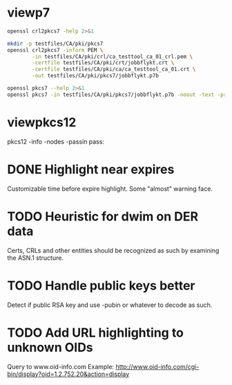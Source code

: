 * viewp7
#+begin_src sh
openssl crl2pkcs7 -help 2>&1
#+end_src

#+RESULTS:
#+begin_example
Usage: crl2pkcs7 [options]
Valid options are:
 -help             Display this summary
 -inform PEM|DER   Input format - DER or PEM
 -outform PEM|DER  Output format - DER or PEM
 -in infile        Input file
 -out outfile      Output file
 -nocrl            No crl to load, just certs from '-certfile'
 -certfile infile  File of chain of certs to a trusted CA; can be repeated
#+end_example

#+begin_src sh
mkdir -p testfiles/CA/pki/pkcs7
openssl crl2pkcs7 -inform PEM \
        -in testfiles/CA/pki/crl/ca_testtool_ca_01_crl.pem \
        -certfile testfiles/CA/pki/crt/jobbflykt.crt \
        -certfile testfiles/CA/pki/ca/ca_testtool_ca_01.crt \
        -out testfiles/CA/pki/pkcs7/jobbflykt.p7b
#+end_src

#+RESULTS:

#+begin_src sh
openssl pkcs7 --help 2>&1
openssl pkcs7 -in testfiles/CA/pki/pkcs7/jobbflykt.p7b -noout -text -print_certs
#+end_src

#+RESULTS:
#+begin_example
Usage: pkcs7 [options]
Valid options are:
 -help             Display this summary
 -inform PEM|DER   Input format - DER or PEM
 -in infile        Input file
 -outform PEM|DER  Output format - DER or PEM
 -out outfile      Output file
 -noout            Don't output encoded data
 -text             Print full details of certificates
 -print            Print out all fields of the PKCS7 structure
 -print_certs      Print_certs  print any certs or crl in the input
 -engine val       Use engine, possibly a hardware device
Certificate:
    Data:
        Version: 3 (0x2)
        Serial Number: 2 (0x2)
        Signature Algorithm: sha256WithRSAEncryption
        Issuer: CN=CA TestTool CA 01, O=CA TestTool Authority
        Validity
            Not Before: Jun 11 06:09:06 2022 GMT
            Not After : May 29 06:09:06 2072 GMT
        Subject: CN=jobbflykt, O=CA TestTool Authority/emailAddress=jobbflykt@catesttool.se/x500UniqueIdentifier=myX500id/serialNumber=811218-9876
        Subject Public Key Info:
            Public Key Algorithm: rsaEncryption
                RSA Public-Key: (2048 bit)
                Modulus:
                    00:ba:ee:77:29:dc:d6:4b:fc:a9:97:58:7a:b4:27:
                    74:17:2e:58:4d:28:89:77:f1:ff:e2:b9:1d:cd:3a:
                    ab:13:6f:47:a8:7a:27:a0:3e:39:8f:d7:b9:b1:06:
                    a1:b3:4e:cc:df:c7:39:0b:1b:8d:8e:52:d7:ff:0c:
                    7b:b1:66:9c:05:d7:7f:61:cb:9f:0c:2c:3d:ee:01:
                    f5:ee:fd:57:4f:60:32:2c:c1:8b:d8:81:5f:5f:5c:
                    35:1c:f4:48:25:da:c6:0a:2b:8a:3a:2c:1d:c5:dc:
                    4a:f1:71:1a:62:a6:cb:eb:91:95:5f:93:1a:4a:f3:
                    70:8f:61:fe:82:50:ef:ae:25:ae:f6:1a:74:d9:14:
                    05:cc:70:d4:66:8a:27:d2:dc:94:d8:e9:d4:f7:78:
                    fc:69:7f:f9:28:70:fd:c3:36:cf:66:c0:45:80:d4:
                    69:bd:3d:30:5c:e8:c8:f1:5e:f0:29:ff:05:04:08:
                    42:4b:bd:15:86:71:a8:c1:0a:16:23:b1:5d:c0:2a:
                    ed:f5:42:cf:6d:b6:ca:09:2a:85:c3:08:42:54:46:
                    b1:a6:f7:c4:d6:cc:56:4d:d6:63:22:7f:b7:bb:9a:
                    61:10:fa:0e:c6:e9:43:d6:64:fc:e2:51:f6:29:88:
                    39:19:fc:57:2f:7d:69:d3:b6:22:f2:dc:e0:54:0a:
                    99:e3
                Exponent: 65537 (0x10001)
        X509v3 extensions:
            X509v3 Subject Key Identifier:
                58:36:45:87:08:95:C8:23:F0:B2:FF:A8:2A:CC:C8:E5:27:CC:6B:FC
            X509v3 Authority Key Identifier:
                DirName:/CN=CA TestTool CA 01/O=CA TestTool Authority
                serial:01

            X509v3 Basic Constraints:
                CA:FALSE
            X509v3 Key Usage: critical
                Digital Signature, Key Encipherment, Data Encipherment
            X509v3 CRL Distribution Points:

                Full Name:
                  URI:http://crl.catesttool.se

            X509v3 Extended Key Usage:
                TLS Web Client Authentication, E-mail Protection
            X509v3 Subject Alternative Name:
                email:jobbflykt@catesttool.se, othername:<unsupported>
    Signature Algorithm: sha256WithRSAEncryption
         99:ee:e4:1f:7d:13:52:71:4f:10:de:7e:39:84:69:32:ad:60:
         3c:43:2d:11:11:77:d4:eb:2d:d9:40:ea:01:48:62:aa:25:c2:
         71:6e:9f:3b:ea:45:0b:4e:7c:bc:9f:f9:b7:50:f3:c6:f8:3f:
         c5:ef:f7:c6:d8:76:62:7a:57:79:c5:16:f5:69:28:0d:cf:0b:
         e7:c9:ac:80:cf:c3:52:f4:9e:02:4f:77:77:5d:a1:9c:fe:35:
         11:8f:fd:da:0f:de:d6:b2:8e:44:e3:5a:fc:6a:e0:09:30:0b:
         56:0f:97:46:31:f6:e8:7c:b8:cf:ed:dd:d8:48:93:6f:7f:d2:
         df:87:6e:73:4d:09:d0:94:fd:23:6c:23:40:7d:00:4d:de:4a:
         dc:c6:53:c2:cd:22:06:11:fd:89:bb:68:36:52:ab:a4:43:67:
         30:63:88:70:87:3d:63:d0:db:76:16:e6:1f:55:9f:bd:c0:cb:
         2b:c4:53:2f:ad:36:12:c3:41:ba:05:c5:c2:b9:00:f2:5e:dd:
         3c:6c:92:31:80:42:50:85:56:63:ce:9a:4b:55:37:0d:e7:77:
         27:8b:dd:59:35:c2:48:e5:62:fb:3c:e7:d9:b3:02:67:83:d2:
         7e:29:61:a2:b8:15:4f:58:d9:b8:7e:ef:c8:a1:fe:60:93:58:
         0e:72:b6:11

Certificate:
    Data:
        Version: 3 (0x2)
        Serial Number: 1 (0x1)
        Signature Algorithm: sha256WithRSAEncryption
        Issuer: CN=CA TestTool CA 01, O=CA TestTool Authority
        Validity
            Not Before: Jun 11 06:06:02 2022 GMT
            Not After : May 29 06:06:02 2072 GMT
        Subject: CN=CA TestTool CA 01, O=CA TestTool Authority
        Subject Public Key Info:
            Public Key Algorithm: rsaEncryption
                RSA Public-Key: (2048 bit)
                Modulus:
                    00:d4:99:31:96:ca:10:8a:ca:dc:1d:ce:f1:3e:a9:
                    c5:cb:55:f8:54:fd:e9:19:2d:a2:8c:f3:42:80:59:
                    fb:50:cc:49:d0:10:66:7a:73:04:75:8f:45:9b:e3:
                    b6:06:ff:a5:98:7d:15:e2:39:5a:f4:75:b6:3b:9a:
                    11:3c:6c:f9:16:c2:ad:47:e1:48:87:44:6b:f1:46:
                    b7:4d:f8:03:54:43:90:94:58:cb:18:32:69:f9:70:
                    88:77:12:9b:55:62:41:f0:7a:30:95:59:a5:1a:81:
                    a8:dc:0f:af:cf:14:46:a6:e6:8d:f0:61:09:02:12:
                    a3:b8:64:9d:06:15:71:ba:c7:ef:c6:d6:1c:e2:04:
                    91:4d:59:9c:1f:71:6a:dd:6d:2e:d8:e0:94:f4:5d:
                    72:3e:62:4f:b3:f6:10:d1:6b:38:65:f5:84:10:34:
                    61:10:a4:a9:29:4d:90:93:cd:28:18:e5:ed:75:e1:
                    62:5c:3c:3d:a7:7a:a7:1c:69:f0:ae:a4:a6:5d:45:
                    82:9f:0b:91:1d:2b:f7:22:2d:a1:2f:97:80:d7:c9:
                    d9:f6:27:69:6f:71:7b:f9:69:e2:83:8c:b8:bc:a4:
                    94:7c:ee:bc:ea:9c:6b:cb:de:ab:4d:2f:58:a8:f9:
                    f9:e7:02:59:4f:91:03:cb:af:8c:0c:c8:df:1b:94:
                    17:39
                Exponent: 65537 (0x10001)
        X509v3 extensions:
            X509v3 Basic Constraints: critical
                CA:TRUE, pathlen:0
            X509v3 Key Usage: critical
                Certificate Sign, CRL Sign
            X509v3 CRL Distribution Points:

                Full Name:
                  URI:http://crl.catesttool.se

    Signature Algorithm: sha256WithRSAEncryption
         06:ff:5b:c6:5f:ee:6a:74:36:a7:2c:b1:9f:ab:ff:b0:52:a7:
         ca:38:28:58:4d:12:42:0d:23:63:2d:5d:ce:8f:1a:c0:96:e3:
         e0:22:7f:bf:9f:49:88:d2:30:4f:91:5e:55:db:52:20:a2:06:
         82:0a:ee:ad:b5:cd:74:4f:6f:29:ed:45:75:e7:7f:c3:50:af:
         2f:f5:35:30:7e:91:f4:c4:1d:8f:03:df:0e:e1:3c:d4:33:c2:
         2e:a6:49:a2:8a:2d:19:b5:11:c2:f6:85:62:5a:26:de:0c:eb:
         df:3f:8e:c4:20:ba:b4:d9:2d:52:94:00:f0:29:f3:ac:cf:69:
         86:aa:3d:be:c3:15:36:b7:f8:d1:c1:d1:c6:de:c5:f4:c3:b6:
         57:c2:43:05:e1:a1:9f:16:76:d9:66:40:b5:20:e6:1d:ed:bf:
         e6:f0:55:ec:49:c5:3d:44:51:2c:17:ef:cc:04:d9:81:86:a2:
         52:98:8a:93:44:a5:de:03:89:79:1f:f7:a7:a3:79:e9:a2:1e:
         6d:08:bf:7e:9a:07:c9:00:c4:67:2a:97:30:1c:e8:1f:61:4c:
         92:ca:91:e4:e3:61:7d:7f:7e:96:a8:cf:fc:3e:f2:f4:bc:e2:
         40:93:a6:fc:59:74:4d:82:53:aa:0f:96:a1:3d:c5:21:66:92:
         85:51:15:40

Certificate Revocation List (CRL):
        Version 2 (0x1)
        Signature Algorithm: sha256WithRSAEncryption
        Issuer: CN = CA TestTool CA 01, O = CA TestTool Authority
        Last Update: Jun 11 06:09:56 2022 GMT
        Next Update: May 29 06:09:56 2072 GMT
Revoked Certificates:
    Serial Number: 02
        Revocation Date: Jun 11 06:09:39 2022 GMT
        CRL entry extensions:
            X509v3 CRL Reason Code:
                Unspecified
    Signature Algorithm: sha256WithRSAEncryption
         07:82:cd:6f:10:8d:bf:53:d1:8e:c6:53:28:30:f8:9d:bc:1c:
         7e:8b:2e:9a:e9:52:cc:5f:f5:8b:87:5e:da:ea:e8:87:2c:33:
         4a:71:b5:92:30:d2:74:5b:fd:7e:7a:bb:cb:e3:39:79:e3:94:
         33:c4:0c:42:30:68:d9:e1:23:e5:51:bb:31:36:09:aa:b8:5e:
         de:e5:8a:50:ad:be:26:4f:c8:95:ed:71:e6:79:48:e8:74:a6:
         46:58:ad:c7:12:5a:59:f6:f8:9b:81:0e:1f:9f:dc:ed:9d:3a:
         3c:65:e7:26:65:5d:87:23:62:29:da:6c:75:e8:45:d8:4c:1b:
         9a:53:0b:45:f4:4c:c0:a7:97:e4:35:12:ca:c5:0c:d3:70:98:
         36:97:b3:34:79:31:4e:c8:fd:7d:e6:80:2d:ee:96:9f:1e:8f:
         f6:d1:17:ed:d8:df:a2:39:10:b0:63:4d:38:fb:03:c2:9d:fd:
         6b:da:7c:9c:e8:7b:a7:c7:51:ba:39:bb:2b:58:e3:3b:57:ce:
         69:22:65:72:1d:70:e2:ac:0a:fb:1d:54:16:b8:28:e8:11:38:
         a8:69:14:e2:07:86:55:cd:57:de:cf:97:ef:90:b2:52:f4:82:
         1a:3d:45:cd:3e:35:b2:8d:95:7c:b3:d4:4c:9a:0d:73:11:e5:
         c5:dc:fc:09

#+end_example
* viewpkcs12
pkcs12 -info -nodes -passin pass:
* DONE Highlight near expires
Customizable time before expire highlight. Some "almost" warning face.
* TODO Heuristic for dwim on DER data
Certs, CRLs and other entities should be recognized as such by examining the
ASN.1 structure.
* TODO Handle public keys better
Detect if public RSA key and use -pubin or whatever to decode as such.
* TODO Add URL highlighting to unknown OIDs
Query to www.oid-info.com
Example:
http://www.oid-info.com/cgi-bin/display?oid=1.2.752.20&action=display

